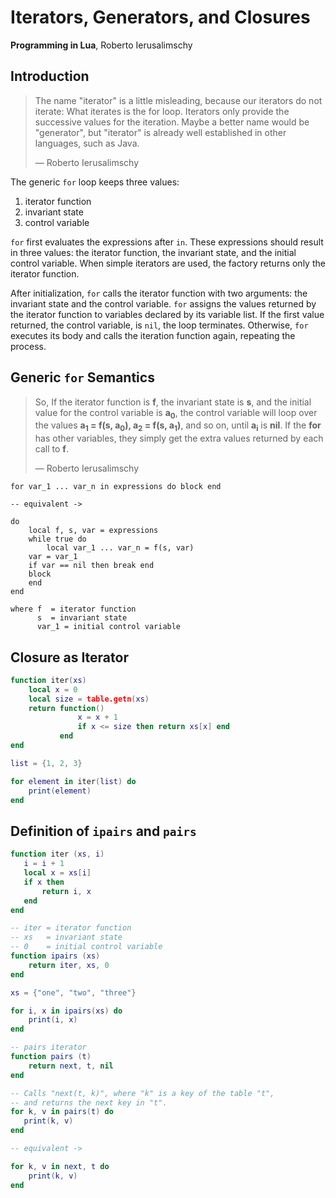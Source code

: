 * Iterators, Generators, and Closures

*Programming in Lua*, Roberto Ierusalimschy

** Introduction

#+begin_quote
The name "iterator" is a little misleading, because our iterators do not iterate:
What iterates is the for loop. Iterators only provide the successive values for
the iteration. Maybe a better name would be "generator", but "iterator" is already
well established in other languages, such as Java.

— Roberto Ierusalimschy
#+end_quote

The generic ~for~ loop keeps three values:

1. iterator function
2. invariant state
3. control variable

~for~ first evaluates the expressions after ~in~. These expressions should result in three values:
the iterator function, the invariant state, and the initial control variable. When simple iterators
are used, the factory returns only the iterator function.

After initialization, ~for~ calls the iterator function with two arguments: the invariant state and
the control variable. ~for~ assigns the values returned by the iterator function to variables
declared by its variable list. If the first value returned, the control variable, is ~nil~, the
loop terminates. Otherwise, ~for~ executes its body and calls the iteration function again, repeating
the process.

** Generic ~for~ Semantics

#+begin_quote
So, If the iterator function is *f*, the invariant state is *s*, and the initial value for the control
variable is *a_{0}*, the control variable will loop over the values *a_{1} = f(s, a_{0}), a_{2} = f(s, a_{1})*,
and so on, until *a_{i}* is *nil*. If the *for* has other variables, they simply get the extra values returned
by each call to *f*.

— Roberto Ierusalimschy
#+end_quote

#+begin_example
for var_1 ... var_n in expressions do block end

-- equivalent ->

do
    local f, s, var = expressions
    while true do
        local var_1 ... var_n = f(s, var)
	var = var_1
	if var == nil then break end
	block
    end
end

where f  = iterator function
      s  = invariant state
      var_1 = initial control variable
#+end_example

** Closure as Iterator

#+begin_src lua
  function iter(xs)
      local x = 0
      local size = table.getn(xs)
      return function()
                 x = x + 1
                 if x <= size then return xs[x] end
             end
  end

  list = {1, 2, 3}

  for element in iter(list) do
      print(element)
  end
#+end_src

** Definition of ~ipairs~ and ~pairs~

#+begin_src lua
  function iter (xs, i)
     i = i + 1
     local x = xs[i]
     if x then
         return i, x
     end
  end

  -- iter = iterator function
  -- xs   = invariant state
  -- 0    = initial control variable
  function ipairs (xs)
      return iter, xs, 0
  end

  xs = {"one", "two", "three"}

  for i, x in ipairs(xs) do
      print(i, x)
  end

  -- pairs iterator
  function pairs (t)
      return next, t, nil
  end

  -- Calls "next(t, k)", where "k" is a key of the table "t",
  -- and returns the next key in "t".
  for k, v in pairs(t) do
     print(k, v)
  end

  -- equivalent ->

  for k, v in next, t do
      print(k, v)
  end
#+end_src

